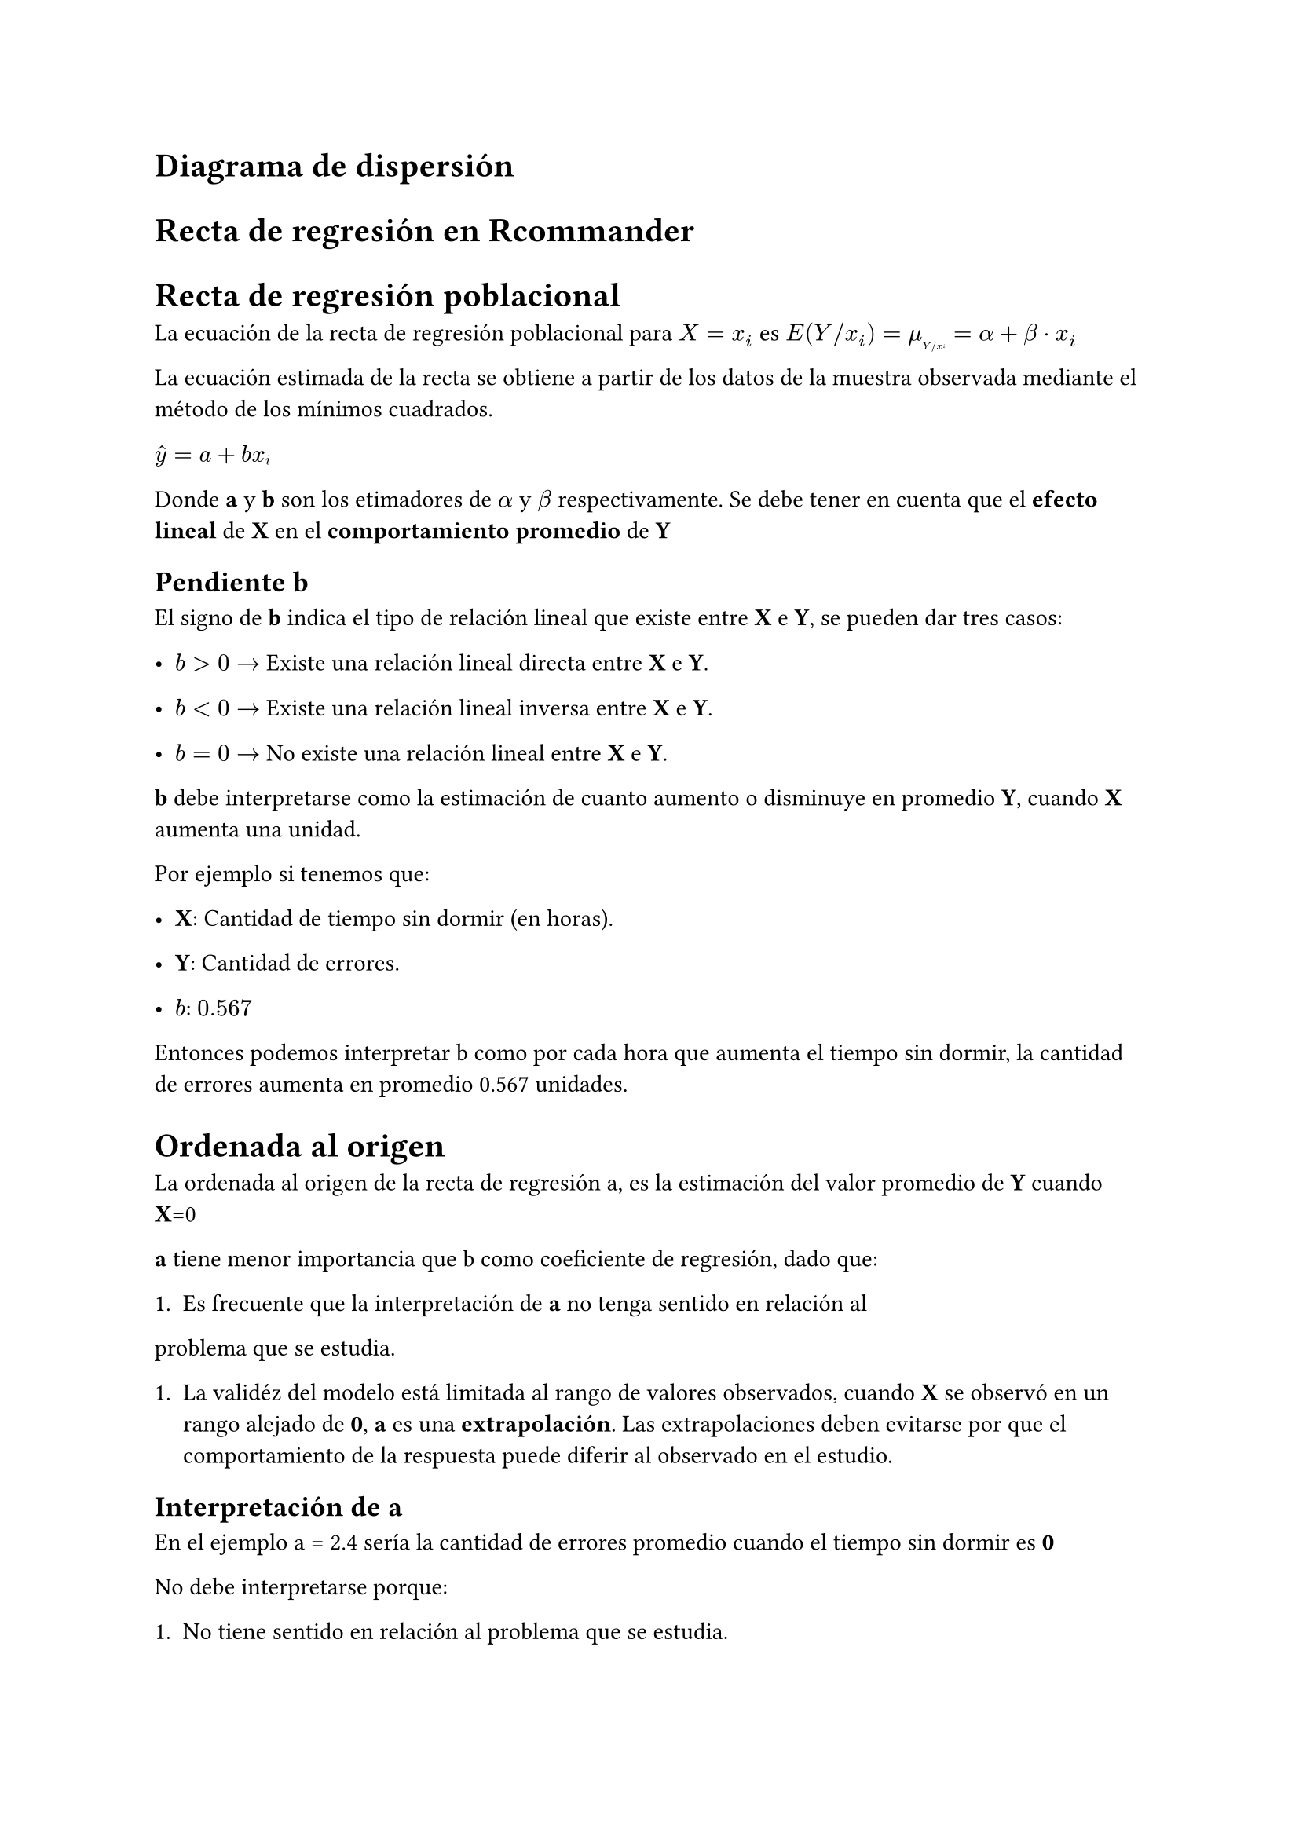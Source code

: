 = Diagrama de dispersión

= Recta de regresión en Rcommander


= Recta de regresión poblacional

La ecuación de la recta de regresión poblacional para $X=x_i$ es $E(Y\/x_i)=
mu_#sub[Y\/x#sub[i]] = alpha + beta dot x_i$

La ecuación estimada de la recta se obtiene a partir de los datos de la muestra
observada mediante el método de los mínimos cuadrados.

$accent(y, hat) = a + b x#sub[i]$

Donde *a* y *b* son los etimadores de *$alpha$* y *$beta$* respectivamente. Se
debe tener en cuenta que el *efecto lineal* de *X* en el *comportamiento promedio*
de *Y*

== Pendiente b

El signo de *b* indica el tipo de relación lineal que existe entre *X* e *Y*, se
pueden dar tres casos:

  - $b > 0 arrow$ Existe una relación lineal directa entre *X* e *Y*.

  - $b < 0 arrow$ Existe una relación lineal inversa entre *X* e *Y*.

  - $b = 0 arrow$ No existe una relación lineal entre *X* e *Y*.

*b* debe interpretarse como la estimación de cuanto aumento o disminuye en
promedio *Y*, cuando *X* aumenta una unidad.

Por ejemplo si tenemos que:

 - *X*: Cantidad de tiempo sin dormir (en horas).

 - *Y*: Cantidad de errores.

 - *$b$*: $0.567$

Entonces podemos interpretar b como por cada hora que aumenta el tiempo sin
dormir, la cantidad de errores aumenta en promedio 0.567 unidades.

= Ordenada al origen

La ordenada al origen de la recta de regresión a, es la estimación del valor
promedio de *Y* cuando *X*=0

*a* tiene menor importancia que b como coeficiente de regresión, dado que:

+ Es frecuente que la interpretación de *a* no tenga sentido en relación al
problema que se estudia.

+ La validéz del modelo está limitada al rango de valores observados, cuando *X*
  se observó en un rango alejado de *0*, *a* es una *extrapolación*. Las
  extrapolaciones deben evitarse por que el comportamiento de la respuesta puede
  diferir al observado en el estudio.

== Interpretación de *a*

En el ejemplo a = 2.4 sería la cantidad de errores promedio cuando el tiempo sin
dormir es *0*

No debe interpretarse porque:

 + No tiene sentido en relación al problema que se estudia.

 + Los valores observados de X están alejados de cero, es decir, es una
   extrapolación
